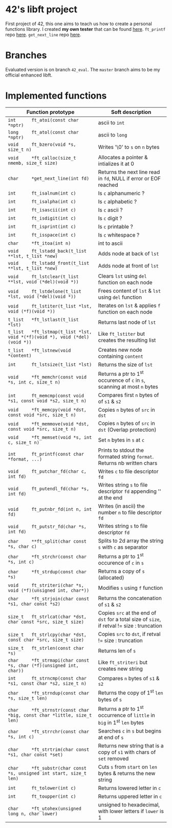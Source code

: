 #+STARTUP: shrink
* 42's libft project
First project of 42, this one aims to teach us how to create a personal functions library. I created *my own tester* that can be found [[https://github.com/bzalugas/libft-breaker][here]]. =ft_printf= repo [[https://github.com/bzalugas/42_ft_printf][here]]. =get_next_line= repo [[https://github.com/bzalugas/42_get_next_line][here]].
* Branches
Evaluated version is on branch =42_eval=. The =master= branch aims to be my official enhanced libft.
* Implemented functions
| Function prototype                                                          | Soft description                                                                            |
|-----------------------------------------------------------------------------+---------------------------------------------------------------------------------------------|
| =int      ft_atoi(const char *nptr)=                                        | ascii to =int=                                                                              |
| =long     ft_atol(const char *nptr)=                                        | ascii to =long=                                                                             |
| =void     ft_bzero(void *s, size_t n)=                                      | Writes '\0' to =s= on =n= bytes                                                             |
| =void     *ft_calloc(size_t nmemb, size_t size)=                            | Allocates a pointer & intializes it at 0                                                    |
| =char     *get_next_line(int fd)=                                           | Returns the next line read in =fd=, NULL if error or EOF reached                            |
| =int      ft_isalnum(int c)=                                                | Is =c= alphanumeric ?                                                                       |
| =int      ft_isalpha(int c)=                                                | Is =c= alphabetic ?                                                                         |
| =int      ft_isascii(int c)=                                                | Is =c= ascii ?                                                                              |
| =int      ft_isdigit(int c)=                                                | Is =c= digit ?                                                                              |
| =int      ft_isprint(int c)=                                                | Is =c= printable ?                                                                          |
| =int      ft_isspace(int c)=                                                | Is =c= whitespace ?                                                                         |
| =char     *ft_itoa(int n)=                                                  | int to ascii                                                                                |
| =void     ft_lstadd_back(t_list **lst, t_list *new)=                        | Adds node at back of =lst=                                                                  |
| =void     ft_lstadd_front(t_list **lst, t_list *new)=                       | Adds node at front of =lst=                                                                 |
| =void     ft_lstclear(t_list **lst, void (*del)(void *))=                   | Clears =lst= using =del= function on each node                                              |
| =void     ft_lstdelone(t_list *lst, void (*del)(void *))=                   | Frees content of =lst= & =lst= using =del= function                                         |
| =void     ft_lstiter(t_list *lst, void (*f)(void *))=                       | Iterates on =lst= & applies =f= function on each node                                       |
| =t_list   *ft_lstlast(t_list *lst)=                                         | Returns last node of =lst=                                                                  |
| =t_list   *ft_lstmap(t_list *lst, void *(*f)(void *), void (*del)(void *))= | Like =ft_lstiter= but creates the resulting list                                            |
| =t_list   *ft_lstnew(void *content)=                                        | Creates new node containing =content=                                                       |
| =int      ft_lstsize(t_list *lst)=                                          | Returns the size of =lst=                                                                   |
| =void     *ft_memchr(const void *s, int c, size_t n)=                       | Returns a ptr to 1^{st} occurence of =c= in =s=, scanning at most =n= bytes                 |
| =int      ft_memcmp(const void *s1, const void *s2, size_t n)=              | Compares first =n= bytes of of =s1= & =s2=                                                  |
| =void     *ft_memcpy(void *dst, const void *src, size_t n)=                 | Copies =n= bytes of =src= in =dst=                                                          |
| =void     *ft_memmove(void *dst, const void *src, size_t n)=                | Copies =n= bytes of =src= in =dst= (Overlap protection)                                     |
| =void     *ft_memset(void *s, int c, size_t n)=                             | Set =n= bytes in =s= at =c=                                                                 |
| =int      ft_printf(const char *format, ...)=                               | Prints to stdout the formated string =format=. Returns nb written chars                     |
| =void     ft_putchar_fd(char c, int fd)=                                    | Writes =c= to file descriptor =fd=                                                          |
| =void     ft_putendl_fd(char *s, int fd)=                                   | Writes string =s= to file descriptor =fd= appending '\n' at the end                         |
| =void     ft_putnbr_fd(int n, int fd)=                                      | Writes (in ascii) the number =n= to file descriptor =fd=                                    |
| =void     ft_putstr_fd(char *s, int fd)=                                    | Writes string =s= to file descriptor =fd=                                                   |
| =char     **ft_split(char const *s, char c)=                                | Splits to 2d array the string =s= with =c= as separator                                     |
| =char     *ft_strchr(const char *s, int c)=                                 | Returns a ptr to 1^{st} occurence of =c= in =s=                                             |
| =char     *ft_strdup(const char *s)=                                        | Returns a copy of =s= (allocated)                                                           |
| =void     ft_striteri(char *s, void (*f)(unsigned int, char*))=             | Modifies =s= using =f= function                                                             |
| =char     *ft_strjoin(char const *s1, char const *s2)=                      | Returns the concatenation of =s1= & =s2=                                                    |
| =size_t   ft_strlcat(char *dst, char const *src, size_t size)=              | Copies =src= at the end of =dst= for a total size of =size=, if retval != size : truncation |
| =size_t   ft_strlcpy(char *dst, const char *src, size_t size)=              | Copies =src= to =dst=, if retval != size : truncation                                       |
| =size_t   ft_strlen(const char *s)=                                         | Returns len of =s=                                                                          |
| =char     *ft_strmapi(char const *s, char (*f)(unsigned int, char))=        | Like =ft_striteri= but creates new string                                                   |
| =int      ft_strncmp(const char *s1, const char *s2, size_t n)=             | Compares =n= bytes of =s1= & =s2=                                                           |
| =char     *ft_strndup(const char *s, size_t len)=                           | Returns the copy of 1^{st} =len= bytes of =s=                                               |
| =char     *ft_strnstr(const char *big, const char *little, size_t len)=     | Returns a ptr to 1^{st} occurrence of =little= in =big= in 1^{st} =len= bytes               |
| =char     *ft_strrchr(const char *s, int c)=                                | Searches =c= in =s= but begins at end of =s=                                                |
| =char     *ft_strtrim(char const *s1, char const *set)=                     | Returns new string that is a copy of =s1= with chars of =set= removed                       |
| =char     *ft_substr(char const *s, unsigned int start, size_t len)=        | Cuts =s= from =start= on =len= bytes & returns the new string                               |
| =int      ft_tolower(int c)=                                                | Returns lowered letter in =c=                                                               |
| =int      ft_toupper(int c)=                                                | Returns uppered letter in =c=                                                               |
| =char     *ft_utohex(unsigned long n, char lower)=                          | unsigned to hexadecimal, with lower letters if =lower= is 1                                 |
